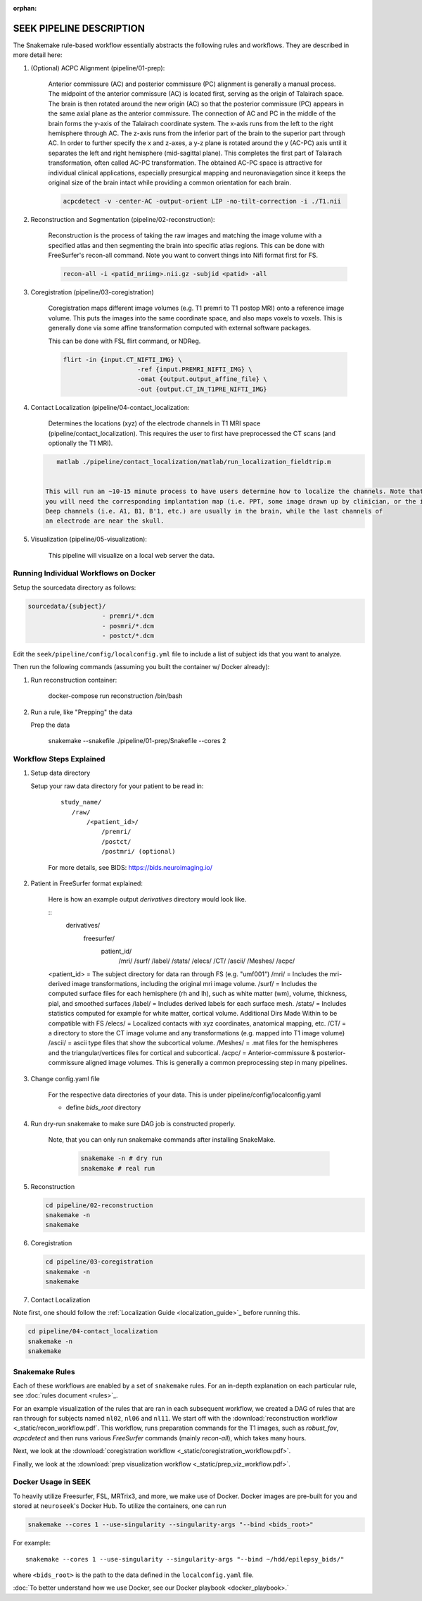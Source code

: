 :orphan:

.. _pipeline:

=========================
SEEK PIPELINE DESCRIPTION
=========================

The Snakemake rule-based workflow essentially abstracts the following rules and workflows. They are described in more
detail here:

#. (Optional) ACPC Alignment (pipeline/01-prep):

    Anterior commissure (AC) and posterior commissure (PC) alignment is generally a manual process.
    The midpoint of the anterior commissure (AC) is located first, serving as the origin of Talairach space.
    The brain is then rotated around the new origin (AC) so that the posterior commissure (PC) appears in the
    same axial plane as the anterior commissure. The connection of AC and PC in the middle of the brain forms the y-axis of
    the Talairach coordinate system. The x-axis runs from the left to the right hemisphere through AC.
    The z-axis runs from the inferior part of the brain to the superior part through AC.
    In order to further specify the x and z-axes, a y-z plane is rotated around the y (AC-PC) axis
    until it separates the left and right hemisphere (mid-sagittal plane).
    This completes the first part of Talairach transformation, often called AC-PC transformation.
    The obtained AC-PC space is attractive for individual clinical applications, especially presurgical
    mapping and neuronaviagation since it keeps the original size of the brain intact while providing a
    common orientation for each brain.
    
    .. code-block::
    
       acpcdetect -v -center-AC -output-orient LIP -no-tilt-correction -i ./T1.nii 

#. Reconstruction and Segmentation (pipeline/02-reconstruction):

    Reconstruction is the process of taking the raw images and matching the image volume with a specified atlas and then
    segmenting the brain into specific atlas regions. This can be done with FreeSurfer's recon-all command. 
    Note you want to convert things into Nifi format first for FS. 
    
    .. code-block::
    
       recon-all -i <patid_mriimg>.nii.gz -subjid <patid> -all

#. Coregistration (pipeline/03-coregistration)

    Coregistration maps different image volumes (e.g. T1 premri to T1 postop MRI) onto a 
    reference image volume. This puts the images into the same coordinate space, and also maps 
    voxels to voxels. This is generally done via some affine transformation computed 
    with external software packages.
    
    This can be done with FSL flirt command, or NDReg.    
    
    .. code-block::
    
       flirt -in {input.CT_NIFTI_IMG} \
                           -ref {input.PREMRI_NIFTI_IMG} \
                           -omat {output.output_affine_file} \
                           -out {output.CT_IN_T1PRE_NIFTI_IMG}

#. Contact Localization (pipeline/04-contact_localization: 

    Determines the locations (xyz) of the electrode channels in T1 MRI space (pipeline/contact_localization).
    This requires the user to first have preprocessed the CT scans (and optionally the T1 MRI). 

   .. code-block::

       matlab ./pipeline/contact_localization/matlab/run_localization_fieldtrip.m


    This will run an ~10-15 minute process to have users determine how to localize the channels. Note that
    you will need the corresponding implantation map (i.e. PPT, some image drawn up by clinician, or the implantation knowledge).
    Deep channels (i.e. A1, B1, B'1, etc.) are usually in the brain, while the last channels of
    an electrode are near the skull. 

#. Visualization (pipeline/05-visualization):

    This pipeline will visualize on a local web server the data.



Running Individual Workflows on Docker
--------------------------------------

Setup the sourcedata directory as follows:

.. code-block::

   sourcedata/{subject}/
                       - premri/*.dcm
                       - posmri/*.dcm
                       - postct/*.dcm


Edit the ``seek/pipeline/config/localconfig.yml`` file to include a list of
subject ids that you want to analyze.

Then run the following commands (assuming you built the container w/ Docker already):


#. Run reconstruction container:

   ..

      docker-compose run reconstruction /bin/bash


#. Run a rule, like "Prepping" the data

   Prep the data

   ..

      snakemake --snakefile ./pipeline/01-prep/Snakefile --cores 2


Workflow Steps Explained
------------------------

#. Setup data directory

   Setup your raw data directory for your patient to be read in:
    
    :: 

         study_name/
            /raw/
                /<patient_id>/
                    /premri/
                    /postct/
                    /postmri/ (optional)
     
    For more details, see BIDS: https://bids.neuroimaging.io/

#. Patient in FreeSurfer format explained:

    Here is how an example output `derivatives` directory would look like.

    ::
        derivatives/
            freesurfer/
                patient_id/
                    /mri/
                    /surf/
                    /label/
                    /stats/
                    /elecs/
                    /CT/
                    /ascii/
                    /Meshes/
                    /acpc/

    <patient_id> = The subject directory for data ran through FS (e.g. "umf001")
    /mri/ = Includes the mri-derived image transformations, including the original mri image volume.
    /surf/ = Includes the computed surface files for each hemisphere (rh and lh), such as white matter (wm), volume, thickness, pial, and smoothed surfaces
    /label/ = Includes derived labels for each surface mesh.
    /stats/ = Includes statistics computed for example for white matter, cortical volume.
    Additional Dirs Made Within to be compatible with FS
    /elecs/ = Localized contacts with xyz coordinates, anatomical mapping, etc.
    /CT/ = a directory to store the CT image volume and any transformations (e.g. mapped into T1 image volume)
    /ascii/ = ascii type files that show the subcortical volume.
    /Meshes/ = .mat files for the hemispheres and the triangular/vertices files for cortical and subcortical.
    /acpc/ = Anterior-commissure & posterior-commissure aligned image volumes. This is generally a common preprocessing step in many pipelines.


#. Change config.yaml file

    For the respective data directories of your data. This is under pipeline/config/localconfig.yaml

    * define `bids_root` directory

#. Run dry-run snakemake to make sure DAG job is constructed properly.

    Note, that you can only run snakemake commands after installing SnakeMake.

     .. code-block::

          snakemake -n # dry run
          snakemake # real run

#. Reconstruction

   .. code-block::

       cd pipeline/02-reconstruction
       snakemake -n
       snakemake

#. Coregistration

   .. code-block::

       cd pipeline/03-coregistration
       snakemake -n
       snakemake

#. Contact Localization

Note first, one should follow the :ref:`Localization Guide <localization_guide>`_ before running this.

.. code-block::

       cd pipeline/04-contact_localization
       snakemake -n
       snakemake

Snakemake Rules
---------------
Each of these workflows are enabled by a set of ``snakemake`` rules.
For an in-depth explanation on each particular rule, see :doc:`rules document <rules>`_.

For an example visualization of the rules that are ran in each subsequent workflow, we created
a DAG of rules that are ran through for subjects named ``nl02``, ``nl06`` and ``nl11``. We start
off with the :download:`reconstruction workflow <_static/recon_workflow.pdf`. This workflow, runs
preparation commands for the T1 images, such as `robust_fov`, `acpcdetect` and then runs
various `FreeSurfer` commands (mainly `recon-all`), which takes many hours.

Next, we look at the :download:`coregistration workflow <_static/coregistration_workflow.pdf>`.

Finally, we look at the :download:`prep visualization workflow <_static/prep_viz_workflow.pdf>`.

Docker Usage in SEEK
--------------------
To heavily utilize Freesurfer, FSL, MRTrix3, and more, we make use of Docker. Docker images are pre-built for
you and stored at ``neuroseek``'s Docker Hub. To utilize the containers, one can run

.. code-block::

    snakemake --cores 1 --use-singularity --singularity-args "--bind <bids_root>"

For example::

        snakemake --cores 1 --use-singularity --singularity-args "--bind ~/hdd/epilepsy_bids/"

where ``<bids_root>`` is the path to the data defined in the ``localconfig.yaml`` file.

:doc:`To better understand how we use Docker, see our Docker playbook <docker_playbook>.`
